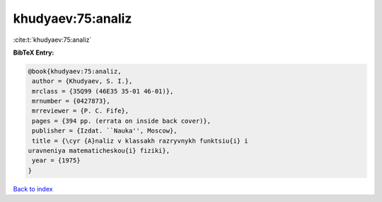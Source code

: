 khudyaev:75:analiz
==================

:cite:t:`khudyaev:75:analiz`

**BibTeX Entry:**

.. code-block:: bibtex

   @book{khudyaev:75:analiz,
    author = {Khudyaev, S. I.},
    mrclass = {35Q99 (46E35 35-01 46-01)},
    mrnumber = {0427873},
    mrreviewer = {P. C. Fife},
    pages = {394 pp. (errata on inside back cover)},
    publisher = {Izdat. ``Nauka'', Moscow},
    title = {\cyr {A}naliz v klassakh razryvnykh funktsiu{i} i
   uravneniya matematicheskou{i} fiziki},
    year = {1975}
   }

`Back to index <../By-Cite-Keys.html>`__
